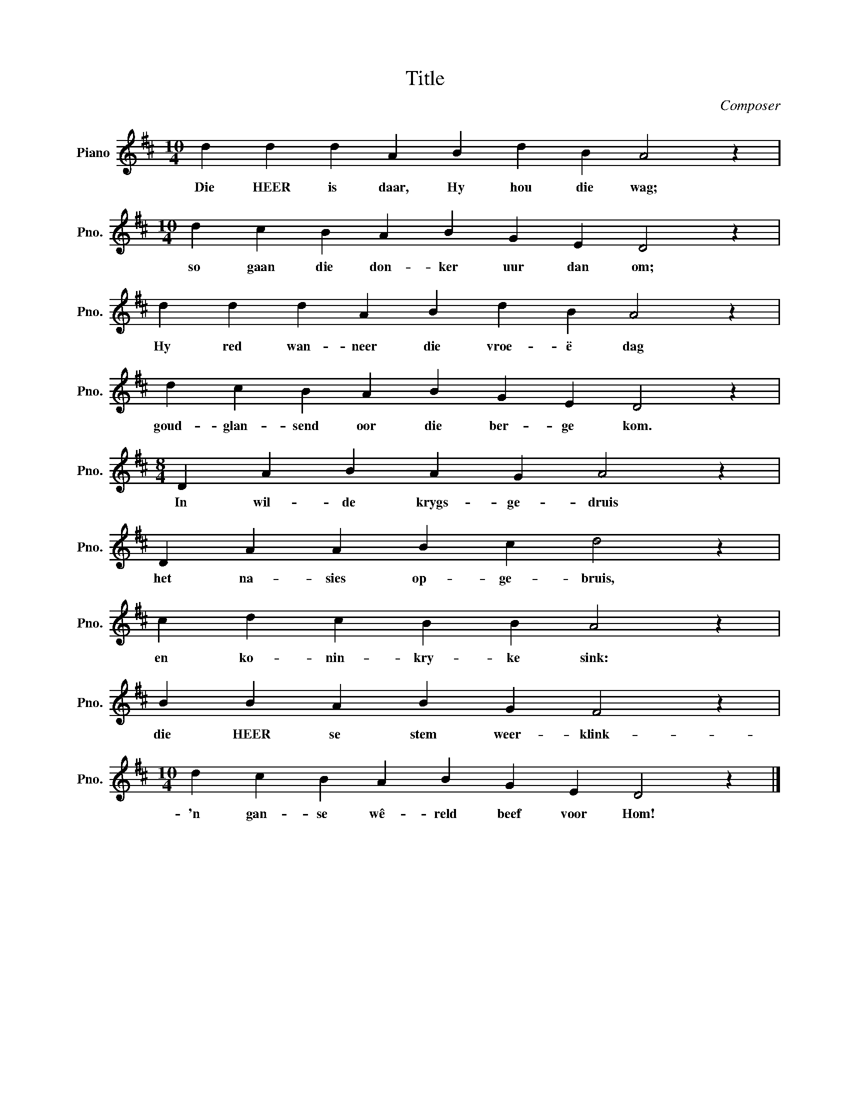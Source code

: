 X:1
T:Title
C:Composer
L:1/4
M:10/4
I:linebreak $
K:D
V:1 treble nm="Piano" snm="Pno."
V:1
 d d d A B d B A2 z |$[M:10/4] d c B A B G E D2 z |$ d d d A B d B A2 z |$ d c B A B G E D2 z |$ %4
w: Die HEER is daar, Hy hou die wag;|so gaan die don- ker uur dan om;|Hy red wan- neer die vroe- ë dag|goud- glan- send oor die ber- ge kom.|
[M:8/4] D A B A G A2 z |$ D A A B c d2 z |$ c d c B B A2 z |$ B B A B G F2 z |$ %8
w: In wil- de krygs- ge- druis|het na- sies op- ge- bruis,|en ko- nin- kry- ke sink:|die HEER se stem weer- klink-|
[M:10/4] d c B A B G E D2 z |] %9
w: 'n gan- se wê- reld beef voor Hom!|

